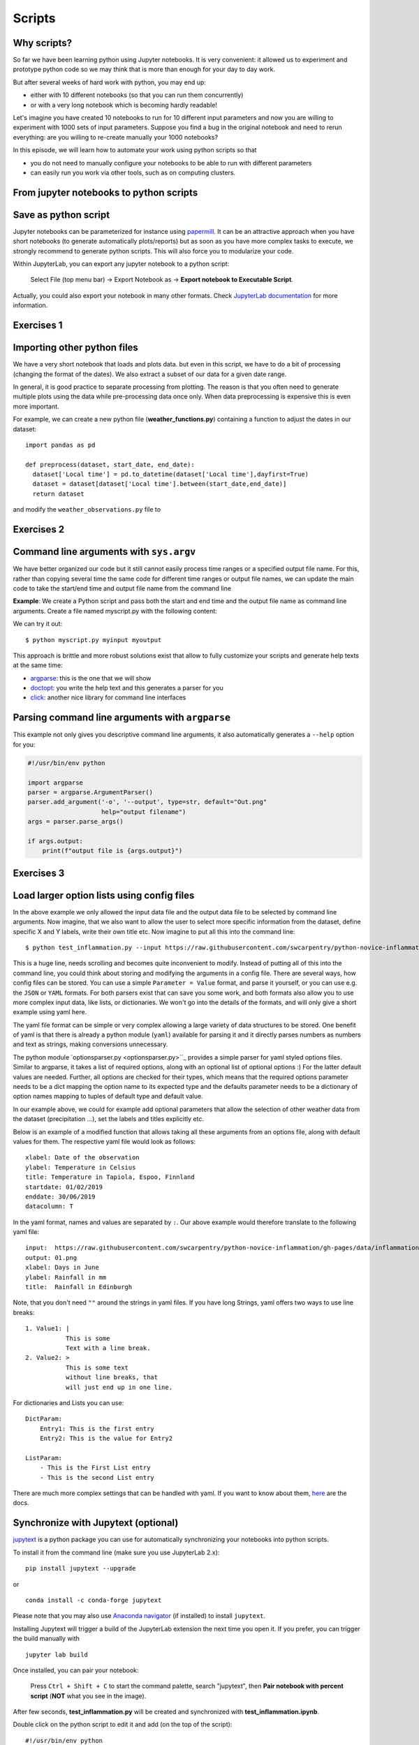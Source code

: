 .. _scripts:

Scripts
=======

.. questions::

   - Why are command line programs useful, compared to Jupyter
     notebooks and similar?
   - How to create a python script?
   - How to generalize a python script?

.. objectives::

   - Learn how to streamline your python notebooks by creating repeatable python scripts
   - Learn how to import other python files
   - Learn to parse command line arguments in python


Why scripts?
-------------

So far we have been learning python using Jupyter notebooks. It is very convenient: it allowed us to experiment and prototype python code so we may think that is more than enough for your day to day work.

But after several weeks of hard work with python, you may end up:

- either with 10 different notebooks (so that you can run them concurrently)
- or with a very long notebook which is becoming hardly readable!

Let's imagine you have created 10 notebooks to run for 10 different input parameters and now you are willing to experiment with 1000 sets of input parameters.
Suppose you find a bug in the original notebook and need to rerun everything: are you willing to re-create manually your 1000 notebooks?

In this episode, we will learn how to automate your work using python scripts so that

* you do not need to manually configure your notebooks to be able to run with different parameters
* can easily run you work via other tools, such as on computing clusters.


From jupyter notebooks to python scripts
-----------------------------------------

Save as python script
---------------------

Jupyter notebooks can be parameterized for instance using `papermill <https://papermill.readthedocs.io/en/latest/>`_. It can be an attractive approach when you have short notebooks (to generate automatically plots/reports) but as soon as you have more complex tasks to execute, we strongly recommend to generate python scripts. This will also force you to modularize your code.

Within JupyterLab, you can export any jupyter notebook to a python script:

.. figure:: https://jupyterlab.readthedocs.io/en/stable/_images/exporting_menu.png

   Select File (top menu bar) → Export Notebook as → **Export notebook to Executable Script**.

Actually, you could also export your notebook in many other formats. Check `JupyterLab documentation <https://jupyterlab.readthedocs.io/en/stable/user/export.html>`_ for more information.



Exercises 1
-----------

.. challenge:: Scripts-1


  1. Download the **weather_observations.ipynb** and the weather_data file and upload them to your jupyterlab. The script plots the temperature data for Tapiola in Espoo for the time range from 
  	
  2. Open a terminal in jupyter (File -> New -> Terminal). 

  3. Convert the jupyter script to a python script by calling ``jupyter nbconvert --to script weather_observations.ipynb``

  4. Run the script: ``python  weather_observations.py`` 
     *Note: you may have* **python3** *rather than python*.
     
Importing other python files
----------------------------

We have a very short notebook that loads and plots data. but even in this script, we have to do a bit of processing (changing the format of the dates). We also extract a subset of our data for a 
given date range. 

In general, it is good practice to separate processing from plotting. The reason is that you often need to generate multiple plots using the data while pre-processing data once only. 
When data preprocessing is expensive this is even more important.

For example, we can create a new python file (**weather_functions.py**) containing a function to adjust the dates in our dataset::

  import pandas as pd

  def preprocess(dataset, start_date, end_date):
    dataset['Local time'] = pd.to_datetime(dataset['Local time'],dayfirst=True)
    dataset = dataset[dataset['Local time'].between(start_date,end_date)]
    return dataset

and modify the ``weather_observations.py`` file to

.. code-block:: python
    :emphasize-lines: 6,16

    import pandas as pd
    import weather_functions
    
    url = "../python-for-scicomp/data/weather_tapiola.csv"
    # read the data skipping comment lines
    weather = pd.read_csv(url,comment='#')
    # set start and end time
    start_date=pd.to_datetime('01/06/2021',dayfirst=True)
    end_date=pd.to_datetime('01/10/2021',dayfirst=True)
    # preprocess the data
    weather = weather_functions.preprocess(weather, start_date, end_date)
    ...
    

Exercises 2
-----------

.. challenge:: Scripts-2 (optional)

  1. Update **weather_functions.py** to add a new function for plotting the dataset.

  2. Update **weather_observations.py** to call it.


Command line arguments with ``sys.argv``
----------------------------------------

We have better organized our code but it still cannot easily process time ranges or a 
specified output file name. For this, rather than copying several time the same code for
different time ranges or output file names, we can update the main code to take the 
start/end time and output file name from the command line

**Example**: We create a Python script and pass both the start and end time and the output
file name as command line arguments. Create a file named myscript.py with the following content:

.. code-block:: python
   :emphasize-lines: 3-4


   import sys
   start_date = sys.argv[1]
   end_date = sys.argv[2]
   output_file_name = sys.argv[3]

   # to keep things simple we only print them out:
   print(f"Start date is {start_date}")
   print(f"End date is {end_date}")
   print(f"output file is {output_file_name}")


We can try it out::

   $ python myscript.py myinput myoutput


.. discussion::

  - Does it work?

  - Why is this better than modifying the script every time I want it to
    operate on a different file?

  - What problems do you expect when using this approach (using ``sys.argv``)?

This approach is brittle and more robust solutions exist that allow to fully
customize your scripts and generate help texts at the same time:

- `argparse <https://docs.python.org/3/library/argparse.html>`__: this is the one that we will show
- `doctopt <http://docopt.org/>`__: you write the help text and this generates a parser for you
- `click <https://click.palletsprojects.com//>`__: another nice library for command line interfaces


Parsing command line arguments with ``argparse``
------------------------------------------------

This example not only gives you descriptive command line
arguments, it also automatically generates a ``--help`` option for you:

.. code-block:: python

   #!/usr/bin/env python

   import argparse
   parser = argparse.ArgumentParser()
   parser.add_argument('-o', '--output', type=str, default="Out.png"
                       help="output filename")
   args = parser.parse_args()

   if args.output:
       print(f"output file is {args.output}")



Exercises 3
-----------

.. challenge:: Scripts-3

  1. Take the python script we have written in the preceding exercise and use
     ``argparse`` to specify the input and output files and allow the start and end dates to be set.

  2. Execute your script for a few different time intervals (e.g. form January 2019 to June 2020, or from Mai 2020 to October 2020).
     Also use data for cairo (https://raw.githubusercontent.com/tpfau/python-for-scicomp/ScriptUpdate/ressources/data/scripts/weather_cairo.csv)


.. solution::

   .. literalinclude:: ../ressources/code/scripts/weather_observations_argparse.py
     :language: python
     :emphasize-lines: 3,5-9,12,19,24,33

   


.. discussion::

   **What was the point of doing this?**

   Now you can do this::

      $ python weather_observations.py --help
      $ python weather_observations.py https://raw.githubusercontent.com/tpfau/python-for-scicomp/ScriptUpdate/ressources/data/scripts/weather_tapiola.csv temperature_tapiola.png 
      $ python weather_observations.py -s 1/12/2020 -e 31/12/2020 https://raw.githubusercontent.com/tpfau/python-for-scicomp/ScriptUpdate/ressources/data/scripts/weather_tapiola.csv temperature_tapiola_dec.png
      $ python weather_observations.py -s 1/2/2021 -e 28/2/2021 https://raw.githubusercontent.com/tpfau/python-for-scicomp/ScriptUpdate/ressources/data/scripts/weather_tapiola.csv temperature_tapiola_feb.png
      $ python weather_observations.py --input https://raw.githubusercontent.com/tpfau/python-for-scicomp/ScriptUpdate/ressources/data/scripts/weather_cairo.csv --output temperature_cairo.png

   - We can now process different input files without changing the script.
   - We can select multiple time ranges without modifying the script.
   - This way we can also loop over file patterns (using shell loops or similar) or use
     the script in a workflow management system and process many files in parallel.
   - By changing from ``sys.argv`` to ``argparse`` we made the script more robust against
     user input errors and also got a help text (accessible via ``--help``).


Load larger option lists using config files
-------------------------------------------

In the above example we only allowed the input data file and the output data file to be selected by command line arguments. 
Now imagine, that we also want to allow the user to select more specific information from the dataset, define specific X and Y labels,
write their own title etc. Now imagine to put all this into the command line::


   $ python test_inflammation.py --input https://raw.githubusercontent.com/swcarpentry/python-novice-inflammation/gh-pages/data/inflammation-01.csv --output 01.png --xlabel "Days in June" --ylabel "Rainfall in mm" --title "Rainfall in Edinburgh" --dataset rain
   
   
This is a huge line, needs scrolling and becomes quite inconvenient to modify.
Instead of putting all of this into the command line, you could think about storing and modifying the arguments in a config file.
There are several ways, how config files can be stored. You can use a simple ``Parameter = Value``
format, and parse it yourself, or you can use e.g. the ``JSON`` or ``YAML`` formats.
For both parsers exist that can save you some work, and both formats also allow you to use
more complex input data, like lists, or dictionaries. We won't go into the details of the formats, and will only give
a short example using yaml here.

The yaml file format can be simple or very complex allowing a large variety of data structures to be stored.
One benefit of yaml is that there is already a python module (``yaml``) available for parsing it and it
directly parses numbers as numbers and text as strings, making conversions unnecessary.

The python module `optionsparser.py <optionsparser.py>``_ provides a simple parser for yaml styled options files.
Similar to argparse, it takes a list of required options, along with an optional list of optional options :)
For the latter default values are needed. Further, all options are checked for their types, which means that
the required options parameter needs to be a dict mapping the option name to its expected type and the defaults 
parameter needs to be a dictionary of option names mapping to tuples of default type and default value.

In our example above, we could for example add optional parameters that allow the selection of other weather data
from the dataset (precipitation ...), set the labels and titles explicitly etc.

Below is an example of a modified function that allows taking all these arguments from an options file, along 
with default values for them.
The respective yaml file would look as follows::

  xlabel: Date of the observation
  ylabel: Temperature in Celsius
  title: Temperature in Tapiola, Espoo, Finnland
  startdate: 01/02/2019
  enddate: 30/06/2019
  datacolumn: T

In the yaml format, names and values are separated by ``:``. Our above example would therefore translate to the following yaml file::

	input:	https://raw.githubusercontent.com/swcarpentry/python-novice-inflammation/gh-pages/data/inflammation-01.csv
	output: 01.png
	xlabel: Days in June
	ylabel: Rainfall in mm
	title:	Rainfall in Edinburgh

Note, that you don't need ``""`` around the strings in yaml files. 
If you have long Strings, yaml offers two ways to use line breaks::

	1. Value1: |
	           This is some
	           Text with a line break.
	2. Value2: >
	           This is some text
	           without line breaks, that
	           will just end up in one line.	


For dictionaries and Lists you can use::

	DictParam: 
	    Entry1: This is the first entry
	    Entry2: This is the value for Entry2
	
	ListParam:
	    - This is the First List entry
	    - This is the second List entry

There are much more complex settings that can be handled with yaml. If you want to know about them, `here <https://yaml.org/>`_ are the docs.


Synchronize with Jupytext (optional)
------------------------------------

`jupytext <https://jupytext.readthedocs.io/en/latest/>`_ is a python package you can use for automatically synchronizing your notebooks into python scripts.

To install it from the command line (make sure you use JupyterLab 2.x)::

  pip install jupytext --upgrade

or

::

  conda install -c conda-forge jupytext

Please note that you may also use `Anaconda navigator <https://docs.anaconda.com/anaconda/navigator/tutorials/manage-packages/>`_ (if installed) to install ``jupytext``.

Installing Jupytext will trigger a build of the JupyterLab extension the next time you open it. If you prefer, you can trigger the build manually with

::

  jupyter lab build


Once installed, you can pair your notebook:

.. figure:: https://raw.githubusercontent.com/mwouts/jupytext/master/packages/labextension/jupytext_commands.png

 Press ``Ctrl + Shift + C`` to start the command palette, search "jupytext", then **Pair notebook with percent script** (**NOT** what you see in the image).


After few seconds, **test_inflammation.py** will be created and synchronized with **test_inflammation.ipynb**.

Double click on the python script to edit it and add (on the top of the script):

::

  #!/usr/bin/env python


This will make sure you can execute it from the command line.

*Note that, it can also be added in the jupyter notebook by editing notebook metadata (Property Inspector)*.


.. keypoints::

   - Synchronize your Jupyter notebooks & python scripts with ``jupytext``
   - ``import`` other python files
   - Command line arguments in python scripts
   - Real programs allow you to automate calculations and scale up
